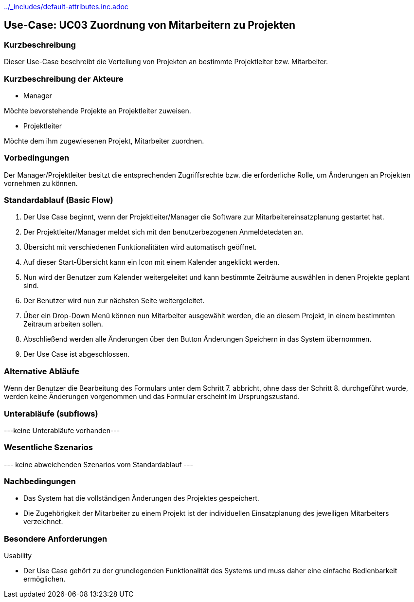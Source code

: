 //Nutzen Sie dieses Template als Grundlage für die Spezifikation *einzelner* Use-Cases. Diese lassen sich dann per Include in das Use-Case Model Dokument einbinden (siehe Beispiel dort).
ifndef::main-document[include::../_includes/default-attributes.inc.adoc[]]


== Use-Case: UC03 Zuordnung von Mitarbeitern zu Projekten

=== Kurzbeschreibung

Dieser Use-Case beschreibt die Verteilung von Projekten an bestimmte Projektleiter bzw. Mitarbeiter.

=== Kurzbeschreibung der Akteure

* Manager

Möchte bevorstehende Projekte an Projektleiter zuweisen.

* Projektleiter

Möchte dem ihm zugewiesenen Projekt, Mitarbeiter zuordnen.


=== Vorbedingungen
//Vorbedingungen müssen erfüllt, damit der Use Case beginnen

Der Manager/Projektleiter besitzt die entsprechenden Zugriffsrechte bzw. die erforderliche Rolle, um Änderungen an Projekten vornehmen zu können.

=== Standardablauf (Basic Flow)
//Der Standardablauf definiert die Schritte für den Erfolgsfall ("Happy Path")

. Der Use Case beginnt, wenn der Projektleiter/Manager die Software zur Mitarbeitereinsatzplanung gestartet hat.
. Der Projektleiter/Manager meldet sich mit den benutzerbezogenen Anmeldetedaten an.
. Übersicht mit verschiedenen Funktionalitäten wird automatisch geöffnet.
. Auf dieser Start-Übersicht kann ein Icon mit einem Kalender angeklickt werden.
. Nun wird der Benutzer zum Kalender weitergeleitet und kann bestimmte Zeiträume auswählen in denen Projekte geplant sind.
. Der Benutzer wird nun zur nächsten Seite weitergeleitet.
. Über ein Drop-Down Menü können nun Mitarbeiter ausgewählt werden, die an diesem Projekt, in einem bestimmten Zeitraum arbeiten sollen.
. Abschließend werden alle Änderungen über den Button Änderungen Speichern in das System übernommen.
. Der Use Case ist abgeschlossen.

=== Alternative Abläufe
//Nutzen Sie alternative Abläufe für Fehlerfälle, Ausnahmen und Erweiterungen zum Standardablauf

Wenn der Benutzer die Bearbeitung des Formulars unter dem Schritt 7. abbricht, ohne dass der Schritt 8. durchgeführt wurde, werden keine Änderungen vorgenommen und das Formular erscheint im Ursprungszustand.

//==== <Alternativer Ablauf 1>
//Wenn <Akteur> im Schritt <x> des Standardablauf <etwas //macht>, dann
//. <Ablauf beschreiben>
//. Der Use Case wird im Schritt <y> fortgesetzt.

=== Unterabläufe (subflows)
//Nutzen Sie Unterabläufe, um wiederkehrende Schritte auszulagern

---keine Unterabläufe vorhanden---

//==== <Unterablauf 1>
//. <Unterablauf 1, Schritt 1>
//. …
//. <Unterablauf 1, Schritt n>

=== Wesentliche Szenarios
//Szenarios sind konkrete Instanzen eines Use Case, d.h. mit einem konkreten Akteur und einem konkreten Durchlauf der o.g. Flows. Szenarios können als Vorstufe für die Entwicklung von Flows und/oder zu deren Validierung verwendet werden.
--- keine abweichenden Szenarios vom Standardablauf ---

//==== <Szenario 1>
//. <Szenario 1, Schritt 1>
//. …
//. <Szenario 1, Schritt n>

=== Nachbedingungen
//Nachbedingungen beschreiben das Ergebnis des Use Case, z.B. einen bestimmten Systemzustand.
* Das System hat die vollständigen Änderungen des Projektes gespeichert.
* Die Zugehörigkeit der Mitarbeiter zu einem Projekt ist der individuellen Einsatzplanung des jeweiligen Mitarbeiters verzeichnet.

//==== <Nachbedingung 1>

=== Besondere Anforderungen
//Besondere Anforderungen können sich auf nicht-funktionale Anforderungen wie z.B. einzuhaltende Standards, Qualitätsanforderungen oder Anforderungen an die Benutzeroberfläche beziehen.
Usability

• Der Use Case gehört zu der grundlegenden Funktionalität des Systems und muss daher eine einfache Bedienbarkeit ermöglichen.
//==== <Besondere Anforderung 1>
